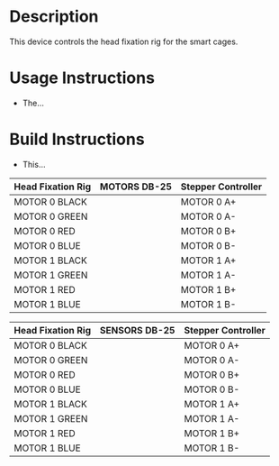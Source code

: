 * Header                                                           :noexport:

  #+MACRO: name head_fixation_controller
  #+MACRO: version 1.0
  #+MACRO: license BSD, Open-Source Hardware
  #+MACRO: url https://github.com/janelia-modular-devices/head_fixation_controller.git
  #+AUTHOR: Peter Polidoro
  #+EMAIL: peterpolidoro@gmail.com

* Description

  This device controls the head fixation rig for the smart cages.

* Usage Instructions

  - The...

* Build Instructions

  - This...

  | Head Fixation Rig | MOTORS DB-25 | Stepper Controller |
  |-------------------+--------------+--------------------|
  | MOTOR 0 BLACK     |              | MOTOR 0 A+         |
  | MOTOR 0 GREEN     |              | MOTOR 0 A-         |
  | MOTOR 0 RED       |              | MOTOR 0 B+         |
  | MOTOR 0 BLUE      |              | MOTOR 0 B-         |
  | MOTOR 1 BLACK     |              | MOTOR 1 A+         |
  | MOTOR 1 GREEN     |              | MOTOR 1 A-         |
  | MOTOR 1 RED       |              | MOTOR 1 B+         |
  | MOTOR 1 BLUE      |              | MOTOR 1 B-         |

  | Head Fixation Rig | SENSORS DB-25 | Stepper Controller |
  |-------------------+---------------+--------------------|
  | MOTOR 0 BLACK     |               | MOTOR 0 A+         |
  | MOTOR 0 GREEN     |               | MOTOR 0 A-         |
  | MOTOR 0 RED       |               | MOTOR 0 B+         |
  | MOTOR 0 BLUE      |               | MOTOR 0 B-         |
  | MOTOR 1 BLACK     |               | MOTOR 1 A+         |
  | MOTOR 1 GREEN     |               | MOTOR 1 A-         |
  | MOTOR 1 RED       |               | MOTOR 1 B+         |
  | MOTOR 1 BLUE      |               | MOTOR 1 B-         |
